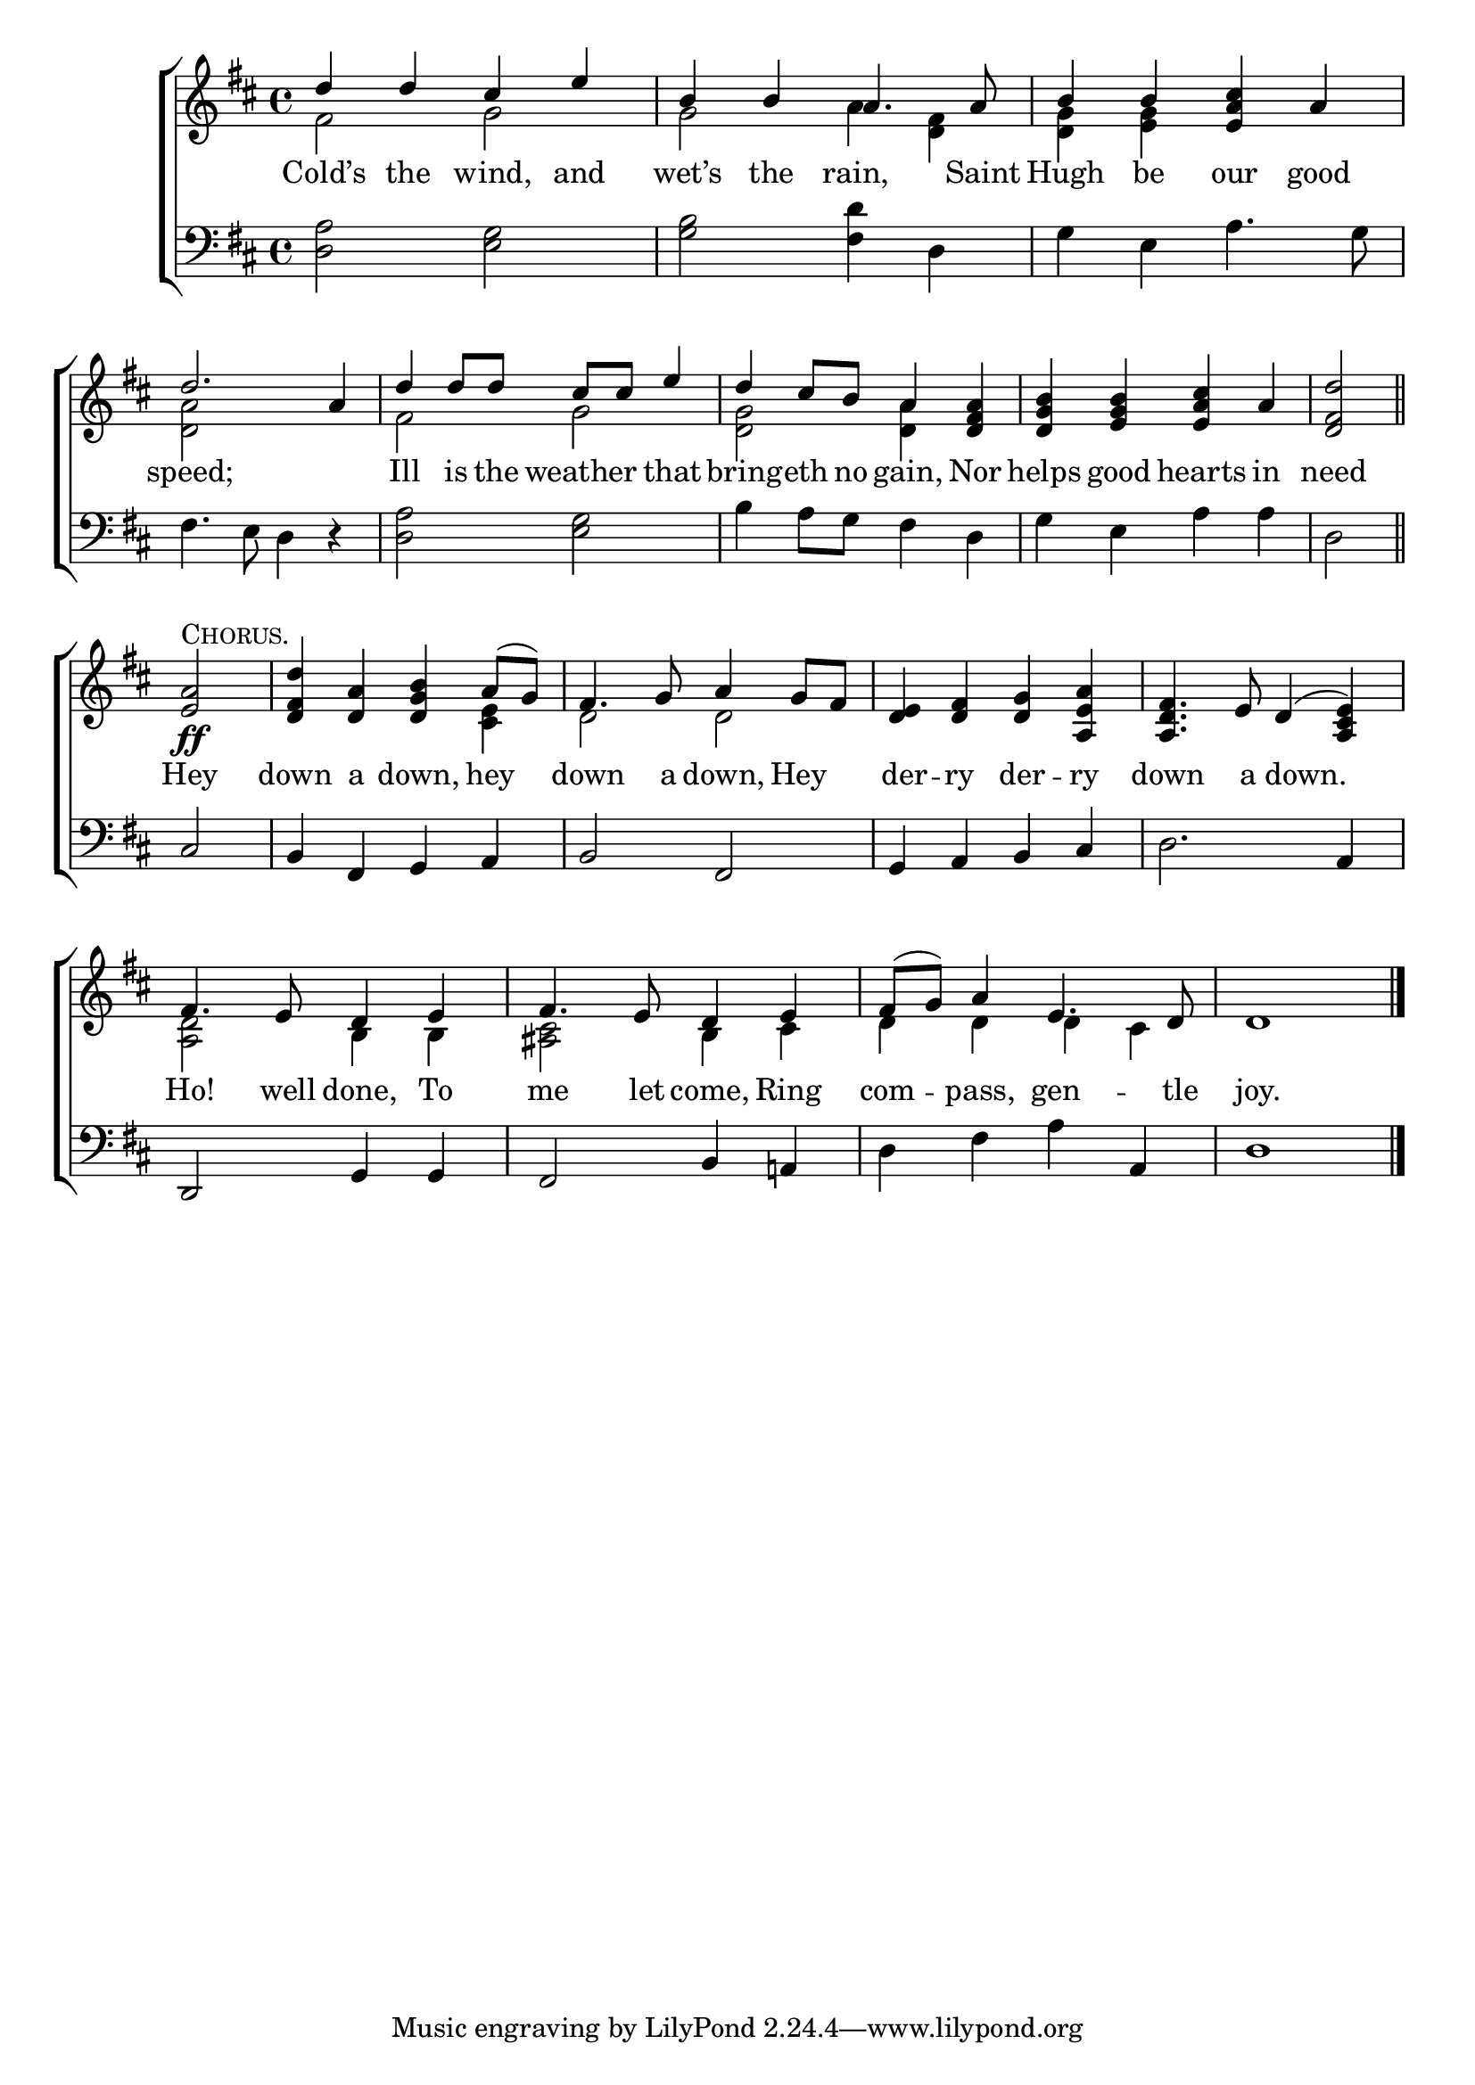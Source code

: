 \version "2.22.0"
\language "english"

global = {
  \time 4/4
  \key d \major
}

sdown = { \override Stem.direction = #down }
sup = { \override Stem.direction = #up }
mBreak = { \break }
chorus = ^\markup {\caps "Chorus."}
solo =  ^\markup {\caps "Solo."}



\header {
                                %	title = \markup {\medium \caps "Title."}
                                %	poet = ""
                                %	composer = ""

%  meter = \markup {\italic "Jovially, and in moderate time."}
                                %	arranger = ""
}
\score {

  \new ChoirStaff {
	<<
      \new Staff = "up"  {
		<<
          \global
          \new 	Voice = "one" 	\fixed c' {
            \voiceOne
            d'4 d' cs' e' | b b a4. a8 | b4 b <e a cs'> a | \mBreak
            d'2. a4 | d' d'8 d' cs' cs' e'4 | d' cs'8 b a4 <d fs a> | <d g b> <e g b> <e a cs'> a | \partial 2 <d fs d'>2 \bar "||" | \mBreak
            \partial 2 <e a>2\ff\chorus | <d fs d'>4 <d a> <d g b> a8( g) | fs4. g8 a4 g8 fs | <d e>4 <d fs> <d g> <a, e a> | <a, d fs>4. e8 d4( <a, cs e>) | \mBreak
            fs4. e8 d4 e | fs4. e8 d4 e | fs8( g) a4 e4. d8 | d1 \fine |

          }	% end voice one
          \new Voice  \fixed c' {
            \voiceTwo
            fs2 g | g a4 <d fs> | <d g> <e g> s2 |
            <d a>2 s2 | fs2 g | <d g> <d a>4 s | s1 | s2 |
            s2 | s2. <cs e>4 | d2 d | s1*2 |
            <a, d>2 b,4 b, | <as, cs>2 b,4 cs | d d d cs | s1 |

          } % end voice two
		>>
      } % end staff up

      \new Lyrics \lyricmode {	% verse one
        Cold’s4 the wind, and wet’s the rain,4. Saint8 | Hugh4 be our good |
        speed;2. 4 | Ill is8 the weather4 that | bring4 -- eth8 no gain,4 Nor | helps good hearts in | need2 |
        Hey2 down4 a down, hey | down4. a8 down,4 Hey der -- ry der -- ry | down4. a8 8 down.4 8 |
        Ho!4. well8 done,4 To | me4. let8 come,4 Ring | com -- pass, gen4. -- tle8 | joy.1 |

      }	% end lyrics verse one
      \new   Staff = "down" {
		<<
          \clef bass
          \global
          \new Voice {
            <d a>2 <e g> | <g b> <fs d'>4 d | g4 e a4. g8 |
            fs4. e8 d4 r | <d a>2 <e g> |  b4 a8 g fs4 d | g e a a | d2 |
            cs2 | b,4 fs, g, a, | b,2 fs, | g,4 a, b, cs | d2. a,4 |
            d,2 g,4 g, | fs,2 b,4 a,! | d4 fs a a, | d1 | \fine
          } % end voice three
          \new Voice { % voice four

          } % end voice four
		>>
      } % end staff down
	>>
  } % end choir staff

  \layout{
    \context{
      \Score {
        \omit  BarNumber
                                %\override LyricText.self-alignment-X = #LEFT
        \override Staff.Rest.voiced-position=0
      }%end score
    }%end context
  }%end layout

}%end score
